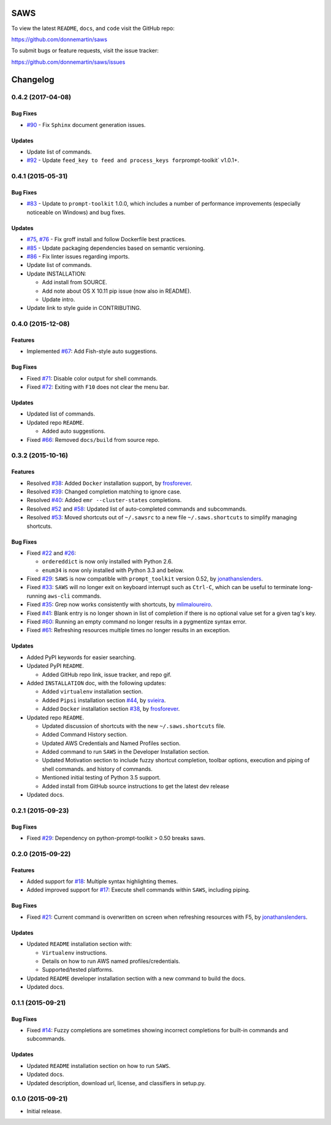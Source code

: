 
.. figure:: http://i.imgur.com/vzC5zmA.gif
   :alt: 

|Build Status| |Documentation Status| |Dependency Status|

|PyPI version| |PyPI| |License|

SAWS
====

To view the latest ``README``, ``docs``, and ``code`` visit the GitHub
repo:

https://github.com/donnemartin/saws

To submit bugs or feature requests, visit the issue tracker:

https://github.com/donnemartin/saws/issues

Changelog
=========

0.4.2 (2017-04-08)
------------------

Bug Fixes
~~~~~~~~~

-  `#90 <https://github.com/donnemartin/saws/pull/90>`__ - Fix
   ``Sphinx`` document generation issues.

Updates
~~~~~~~

-  Update list of commands.
-  `#92 <https://github.com/donnemartin/saws/pull/92>`__ - Update
   ``feed_key to feed and process_keys for``\ prompt-toolkit\` v1.0.1+.

0.4.1 (2015-05-31)
------------------

Bug Fixes
~~~~~~~~~

-  `#83 <https://github.com/donnemartin/saws/pull/83>`__ - Update to
   ``prompt-toolkit`` 1.0.0, which includes a number of performance
   improvements (especially noticeable on Windows) and bug fixes.

Updates
~~~~~~~

-  `#75 <https://github.com/donnemartin/saws/pull/75>`__,
   `#76 <https://github.com/donnemartin/saws/pull/76>`__ - Fix groff
   install and follow Dockerfile best practices.
-  `#85 <https://github.com/donnemartin/saws/pull/85>`__ - Update
   packaging dependencies based on semantic versioning.
-  `#86 <https://github.com/donnemartin/saws/pull/86>`__ - Fix linter
   issues regarding imports.
-  Update list of commands.
-  Update INSTALLATION:

   -  Add install from SOURCE.
   -  Add note about OS X 10.11 pip issue (now also in README).
   -  Update intro.

-  Update link to style guide in CONTRIBUTING.

0.4.0 (2015-12-08)
------------------

Features
~~~~~~~~

-  Implemented `#67 <https://github.com/donnemartin/saws/issues/67>`__:
   Add Fish-style auto suggestions.

Bug Fixes
~~~~~~~~~

-  Fixed `#71 <https://github.com/donnemartin/saws/issues/71>`__:
   Disable color output for shell commands.
-  Fixed `#72 <https://github.com/donnemartin/saws/issues/72>`__:
   Exiting with ``F10`` does not clear the menu bar.

Updates
~~~~~~~

-  Updated list of commands.
-  Updated repo ``README``.

   -  Added auto suggestions.

-  Fixed `#66 <https://github.com/donnemartin/saws/issues/38>`__:
   Removed ``docs/build`` from source repo.

0.3.2 (2015-10-16)
------------------

Features
~~~~~~~~

-  Resolved `#38 <https://github.com/donnemartin/saws/issues/38>`__:
   Added ``Docker`` installation support, by
   `frosforever <https://github.com/frosforever>`__.
-  Resolved `#39 <https://github.com/donnemartin/saws/issues/39>`__:
   Changed completion matching to ignore case.
-  Resolved `#40 <https://github.com/donnemartin/saws/issues/40>`__:
   Added ``emr --cluster-states`` completions.
-  Resolved `#52 <https://github.com/donnemartin/saws/issues/52>`__ and
   `#58 <https://github.com/donnemartin/saws/issues/58>`__: Updated list
   of auto-completed commands and subcommands.
-  Resolved `#53 <https://github.com/donnemartin/saws/issues/53>`__:
   Moved shortcuts out of ``~/.sawsrc`` to a new file
   ``~/.saws.shortcuts`` to simplify managing shortcuts.

Bug Fixes
~~~~~~~~~

-  Fixed `#22 <https://github.com/donnemartin/saws/issues/22>`__ and
   `#26 <https://github.com/donnemartin/saws/issues/26>`__:

   -  ``ordereddict`` is now only installed with Python 2.6.
   -  ``enum34`` is now only installed with Python 3.3 and below.

-  Fixed `#29 <https://github.com/donnemartin/saws/issues/29>`__:
   ``SAWS`` is now compatible with ``prompt_toolkit`` version 0.52, by
   `jonathanslenders <https://github.com/jonathanslenders>`__.
-  Fixed `#33 <https://github.com/donnemartin/saws/issues/29>`__:
   ``SAWS`` will no longer exit on keyboard interrupt such as
   ``Ctrl-C``, which can be useful to terminate long-running ``aws-cli``
   commands.
-  Fixed `#35 <https://github.com/donnemartin/saws/issues/35>`__: Grep
   now works consistently with shortcuts, by
   `mlimaloureiro <https://github.com/mlimaloureiro>`__.
-  Fixed `#41 <https://github.com/donnemartin/saws/issues/41>`__: Blank
   entry is no longer shown in list of completion if there is no
   optional value set for a given tag's key.
-  Fixed `#60 <https://github.com/donnemartin/saws/issues/60>`__:
   Running an empty command no longer results in a pygmentize syntax
   error.
-  Fixed `#61 <https://github.com/donnemartin/saws/issues/61>`__:
   Refreshing resources multiple times no longer results in an
   exception.

Updates
~~~~~~~

-  Added PyPI keywords for easier searching.
-  Updated PyPI ``README``.

   -  Added GitHub repo link, issue tracker, and repo gif.

-  Added ``INSTALLATION`` doc, with the following updates:

   -  Added ``virtualenv`` installation section.
   -  Added ``Pipsi`` installation section
      `#44 <https://github.com/donnemartin/saws/issues/44>`__, by
      `svieira <https://github.com/svieira>`__.
   -  Added ``Docker`` installation section
      `#38 <https://github.com/donnemartin/saws/issues/38>`__, by
      `frosforever <https://github.com/frosforever>`__.

-  Updated repo ``README``.

   -  Updated discussion of shortcuts with the new ``~/.saws.shortcuts``
      file.
   -  Added Command History section.
   -  Updated AWS Credentials and Named Profiles section.
   -  Added command to run ``SAWS`` in the Developer Installation
      section.
   -  Updated Motivation section to include fuzzy shortcut completion,
      toolbar options, execution and piping of shell commands. and
      history of commands.
   -  Mentioned initial testing of Python 3.5 support.
   -  Added install from GitHub source instructions to get the latest
      dev release

-  Updated docs.

0.2.1 (2015-09-23)
------------------

Bug Fixes
~~~~~~~~~

-  Fixed `#29 <https://github.com/donnemartin/saws/issues/29>`__:
   Dependency on python-prompt-toolkit > 0.50 breaks saws.

0.2.0 (2015-09-22)
------------------

Features
~~~~~~~~

-  Added support for
   `#18 <https://github.com/donnemartin/saws/issues/18>`__: Multiple
   syntax highlighting themes.

-  Added improved support for
   `#17 <https://github.com/donnemartin/saws/issues/17>`__: Execute
   shell commands within ``SAWS``, including piping.

Bug Fixes
~~~~~~~~~

-  Fixed `#21 <https://github.com/donnemartin/saws/issues/21>`__:
   Current command is overwritten on screen when refreshing resources
   with F5, by
   `jonathanslenders <https://github.com/jonathanslenders>`__.

Updates
~~~~~~~

-  Updated ``README`` installation section with:

   -  ``Virtualenv`` instructions.
   -  Details on how to run AWS named profiles/credentials.
   -  Supported/tested platforms.

-  Updated ``README`` developer installation section with a new command
   to build the docs.

-  Updated docs.

0.1.1 (2015-09-21)
------------------

Bug Fixes
~~~~~~~~~

-  Fixed `#14 <https://github.com/donnemartin/saws/issues/14>`__: Fuzzy
   completions are sometimes showing incorrect completions for built-in
   commands and subcommands.

Updates
~~~~~~~

-  Updated ``README`` installation section on how to run ``SAWS``.

-  Updated docs.

-  Updated description, download url, license, and classifiers in
   setup.py.

0.1.0 (2015-09-21)
------------------

-  Initial release.

.. |Build Status| image:: https://travis-ci.org/donnemartin/saws.svg?branch=master
   :target: https://travis-ci.org/donnemartin/saws
.. |Documentation Status| image:: https://readthedocs.org/projects/saws/badge/?version=latest
   :target: http://saws.readthedocs.org/en/latest/?badge=latest
.. |Dependency Status| image:: https://gemnasium.com/donnemartin/saws.svg
   :target: https://gemnasium.com/donnemartin/saws
.. |PyPI version| image:: https://badge.fury.io/py/saws.svg
   :target: http://badge.fury.io/py/saws
.. |PyPI| image:: https://img.shields.io/pypi/pyversions/saws.svg
   :target: https://pypi.python.org/pypi/saws/
.. |License| image:: http://img.shields.io/:license-apache-blue.svg
   :target: http://www.apache.org/licenses/LICENSE-2.0.html